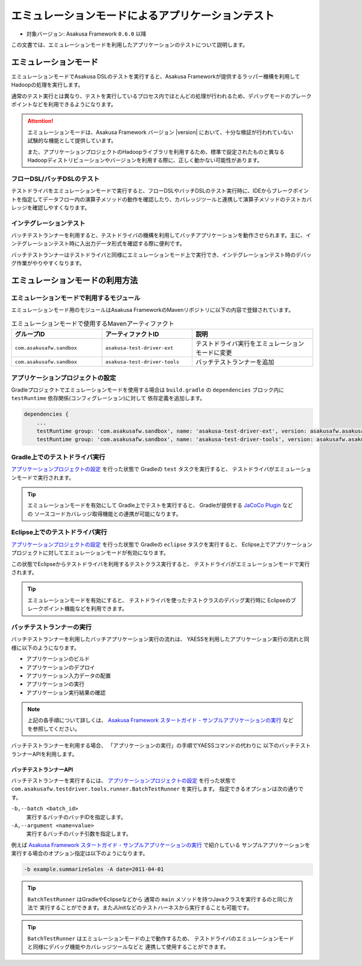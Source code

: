 ==================================================
エミュレーションモードによるアプリケーションテスト
==================================================

* 対象バージョン: Asakusa Framework ``0.6.0`` 以降

この文書では、エミュレーションモードを利用したアプリケーションのテストについて説明します。

エミュレーションモード
======================
エミュレーションモードでAsakusa DSLのテストを実行すると、Asakusa Frameworkが提供するラッパー機構を利用してHadoopの処理を実行します。

通常のテスト実行とは異なり、テストを実行しているプロセス内でほとんどの処理が行われるため、デバッグモードのブレークポイントなどを利用できるようになります。

..  attention::
   エミュレーションモードは、Asakusa Framework バージョン |version| において、十分な検証が行われていない試験的な機能として提供しています。

   また、アプリケーションプロジェクトのHadoopライブラリを利用するため、標準で設定されたものと異なるHadoopディストリビューションやバージョンを利用する際に、正しく動かない可能性があります。

フローDSL/バッチDSLのテスト
---------------------------
テストドライバをエミュレーションモードで実行すると、フローDSLやバッチDSLのテスト実行時に、IDEからブレークポイントを指定してデータフロー内の演算子メソッドの動作を確認したり、カバレッジツールと連携して演算子メソッドのテストカバレッジを確認しやすくなります。

インテグレーションテスト
------------------------
バッチテストランナーを利用すると、テストドライバの機構を利用してバッチアプリケーションを動作させられます。主に、インテグレーションテスト時に入出力データ形式を確認する際に便利です。

バッチテストランナーはテストドライバと同様にエミュレーションモード上で実行でき、インテグレーションテスト時のデバッグ作業がやりやすくなります。

..  hint:
    通常の用途では、YAESSを利用してバッチアプリケーションを実行することを推奨します。
    インテグレーションテスト用の機構は、主に開発時のさまざまな動作確認用に利用することを想定しています。

エミュレーションモードの利用方法
================================

エミュレーションモードで利用するモジュール
------------------------------------------
エミュレーションモード用のモジュールはAsakusa FrameworkのMavenリポジトリに以下の内容で登録されています。

..  list-table:: エミュレーションモードで使用するMavenアーティファクト
    :widths: 3 3 4
    :header-rows: 1

    * - グループID
      - アーティファクトID
      - 説明
    * - ``com.asakusafw.sandbox``
      - ``asakusa-test-driver-ext``
      - テストドライバ実行をエミュレーションモードに変更
    * - ``com.asakusafw.sandbox``
      - ``asakusa-test-driver-tools``
      - バッチテストランナーを追加

アプリケーションプロジェクトの設定
----------------------------------
Gradleプロジェクトでエミュレーションモードを使用する場合は
``build.gradle`` の ``dependencies`` ブロック内に ``testRuntime`` 依存関係(コンフィグレーション)に対して
依存定義を追加します。

..  code-block:: groovy

    dependencies {
        ...
        testRuntime group: 'com.asakusafw.sandbox', name: 'asakusa-test-driver-ext', version: asakusafw.asakusafwVersion
        testRuntime group: 'com.asakusafw.sandbox', name: 'asakusa-test-driver-tools', version: asakusafw.asakusafwVersion

Gradle上でのテストドライバ実行
------------------------------
`アプリケーションプロジェクトの設定`_ を行った状態で Gradleの ``test`` タスクを実行すると、
テストドライバがエミュレーションモードで実行されます。

..  tip::
    エミュレーションモードを有効にして Gradle上でテストを実行すると、
    Gradleが提供する `JaCoCo Plugin <http://www.gradle.org/docs/current/userguide/jacoco_plugin.html>`_ などの
    ソースコードカバレッジ取得機能との連携が可能になります。

Eclipse上でのテストドライバ実行
-------------------------------
`アプリケーションプロジェクトの設定`_ を行った状態で Gradleの ``eclipse`` タスクを実行すると、
Eclipse上でアプリケーションプロジェクトに対してエミュレーションモードが有効になります。

この状態でEclipseからテストドライバを利用するテストクラス実行すると、
テストドライバがエミュレーションモードで実行されます。

..  tip::
    エミュレーションモードを有効にすると、
    テストドライバを使ったテストクラスのデバッグ実行時に
    Eclipseのブレークポイント機能などを利用できます。

バッチテストランナーの実行
--------------------------
バッチテストランナーを利用したバッチアプリケーション実行の流れは、
YAESSを利用したアプリケーション実行の流れと同様に以下のようになります。

* アプリケーションのビルド
* アプリケーションのデプロイ
* アプリケーション入力データの配置
* アプリケーションの実行
* アプリケーション実行結果の確認

..  note::
    上記の各手順について詳しくは、 `Asakusa Framework スタートガイド - サンプルアプリケーションの実行`_  などを参照してください。

バッチテストランナーを利用する場合、
「アプリケーションの実行」の手順でYAESSコマンドの代わりに
以下のバッチテストランナーAPIを利用します。

..  _`Asakusa Framework スタートガイド - サンプルアプリケーションの実行`: http://asakusafw.s3.amazonaws.com/documents/latest/release/ja/html/introduction/start-guide.html#startguide-running-example

バッチテストランナーAPI
~~~~~~~~~~~~~~~~~~~~~~~
バッチテストランナーを実行するには、 `アプリケーションプロジェクトの設定`_ を行った状態で
``com.asakusafw.testdriver.tools.runner.BatchTestRunner`` を実行します。
指定できるオプションは次の通りです。

``-b,--batch <batch_id>``
  実行するバッチのバッチIDを指定します。 

``-A,--argument <name=value>``
  実行するバッチのバッチ引数を指定します。

例えば `Asakusa Framework スタートガイド - サンプルアプリケーションの実行`_ で紹介している
サンプルアプリケーションを実行する場合のオプション指定は以下のようになります。

..  code-block:: sh

    -b example.summarizeSales -A date=2011-04-01
  
..  tip::
    ``BatchTestRunner`` はGradleやEclipseなどから
    通常の ``main`` メソッドを持つJavaクラスを実行するのと同じ方法で
    実行することができます。またJUnitなどのテストハーネスから実行することも可能です。

..  tip::
    ``BatchTestRunner`` はエミュレーションモードの上で動作するため、
    テストドライバのエミュレーションモードと同様にデバッグ機能やカバレッジツールなどと
    連携して使用することができます。

